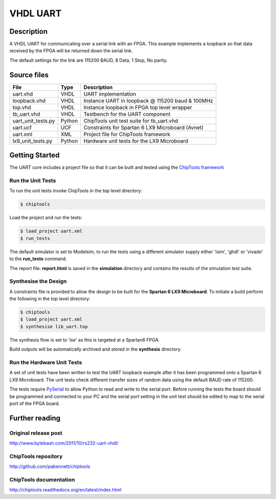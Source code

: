 VHDL UART
=========

Description
-----------

A VHDL UART for communicating over a serial link with an FPGA. This example
implements a loopback so that data received by the FPGA will be returned down
the serial link.

The default settings for the link are 115200 BAUD, 8 Data, 1 Stop, No parity.

Source files
------------

+--------------------+--------+----------------------------------------------------+
| File               | Type   | Description                                        |
+====================+========+====================================================+
| uart.vhd           | VHDL   | UART implementation                                |
+--------------------+--------+----------------------------------------------------+
| loopback.vhd       | VHDL   | Instance UART in loopback @ 115200 baud & 100MHz   |
+--------------------+--------+----------------------------------------------------+
| top.vhd            | VHDL   | Instance loopback in FPGA top level wrapper        |
+--------------------+--------+----------------------------------------------------+
| tb_uart.vhd        | VHDL   | Testbench for the UART component                   |
+--------------------+--------+----------------------------------------------------+
| uart_unit_tests.py | Python | ChipTools unit test suite for tb_uart.vhd          |
+--------------------+--------+----------------------------------------------------+
| uart.ucf           | UCF    | Constraints for Spartan 6 LX9 Microboard (Avnet)   |
+--------------------+--------+----------------------------------------------------+
| uart.xml           | XML    | Project file for ChipTools framework               |
+--------------------+--------+----------------------------------------------------+
| lx9_unit_tests.py  | Python | Hardware unit tests for the LX9 Microboard         |
+--------------------+--------+----------------------------------------------------+

Getting Started
----------------

The UART core includes a project file so that it can be built and tested using
the `ChipTools framework <https://github.com/pabennett/chiptools>`_

Run the Unit Tests
~~~~~~~~~~~~~~~~~~

To run the unit tests invoke ChipTools in the top level directory:

.. code-block:: bash

    $ chiptools

Load the project and run the tests:

.. code-block:: bash

    $ load_project uart.xml
    $ run_tests

The default simulator is set to Modelsim, to run the tests using a different
simulator supply either 'isim', 'ghdl' or 'vivado' to the **run_tests**
command.

The report file: **report.html** is saved in the **simulation** directory and
contains the results of the simulation test suite.

Synthesise the Design
~~~~~~~~~~~~~~~~~~~~~

A constraints file is provided to allow the design to be built for the
**Spartan 6 LX9 Microboard**. To initiate a build perform the following in the
top level directory:

.. code-block:: bash

    $ chiptools
    $ load_project uart.xml
    $ synthesise lib_uart.top

The synthesis flow is set to 'ise' as this is targeted at a Spartan6 FPGA.

Build outputs will be automatically archived and stored in the **synthesis**
directory.

Run the Hardware Unit Tests
~~~~~~~~~~~~~~~~~~~~~~~~~~~

A set of unit tests have been written to test the UART loopback example after 
it has been programmed onto a Spartan 6 LX9 Microboard. The unit tests check
different transfer sizes of random data using the default BAUD rate of 115200.

The tests require `PySerial <https://github.com/pyserial/pyserial>`_ to allow
Python to read and write to the serial port. Before running the tests the board
should be programmed and connected to your PC and the serial port setting in
the unit test should be edited to map to the serial port of the FPGA board.


Further reading
--------------------

Original release post
~~~~~~~~~~~~~~~~~~~~~

http://www.bytebash.com/2011/10/rs232-uart-vhdl/

ChipTools repository
~~~~~~~~~~~~~~~~~~~~~

http://github.com/pabennett/chiptools

ChipTools documentation
~~~~~~~~~~~~~~~~~~~~~~~

http://chiptools.readthedocs.org/en/latest/index.html